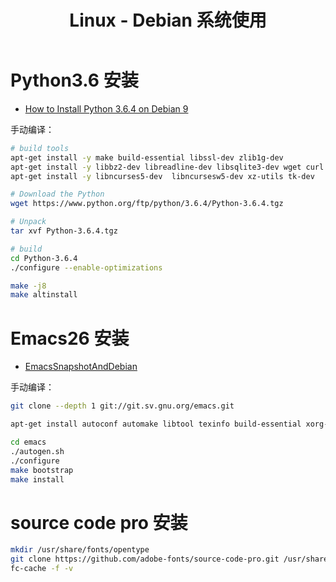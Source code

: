 #+TITLE:      Linux - Debian 系统使用

* 目录                                                    :TOC_4_gh:noexport:
- [[#python36-安装][Python3.6 安装]]
- [[#emacs26-安装][Emacs26 安装]]
- [[#source-code-pro-安装][source code pro 安装]]

* Python3.6 安装
  + [[https://www.rosehosting.com/blog/how-to-install-python-3-6-4-on-debian-9/][How to Install Python 3.6.4 on Debian 9]]

  手动编译：
  #+BEGIN_SRC bash
    # build tools
    apt-get install -y make build-essential libssl-dev zlib1g-dev
    apt-get install -y libbz2-dev libreadline-dev libsqlite3-dev wget curl llvm
    apt-get install -y libncurses5-dev  libncursesw5-dev xz-utils tk-dev

    # Download the Python
    wget https://www.python.org/ftp/python/3.6.4/Python-3.6.4.tgz

    # Unpack
    tar xvf Python-3.6.4.tgz

    # build
    cd Python-3.6.4
    ./configure --enable-optimizations

    make -j8
    make altinstall
  #+END_SRC

* Emacs26 安装
  + [[https://www.emacswiki.org/emacs/EmacsSnapshotAndDebian][EmacsSnapshotAndDebian]]

  手动编译：
  #+BEGIN_SRC bash
    git clone --depth 1 git://git.sv.gnu.org/emacs.git

    apt-get install autoconf automake libtool texinfo build-essential xorg-dev libgtk2.0-dev libjpeg-dev libncurses5-dev libdbus-1-dev libgif-dev libtiff-dev libm17n-dev libpng-dev librsvg2-dev libotf-dev libgnutls28-dev libxml2-dev

    cd emacs
    ./autogen.sh
    ./configure
    make bootstrap
    make install
  #+END_SRC

* source code pro 安装
  #+BEGIN_SRC bash
    mkdir /usr/share/fonts/opentype
    git clone https://github.com/adobe-fonts/source-code-pro.git /usr/share/fonts/opentype/scp
    fc-cache -f -v
  #+END_SRC


